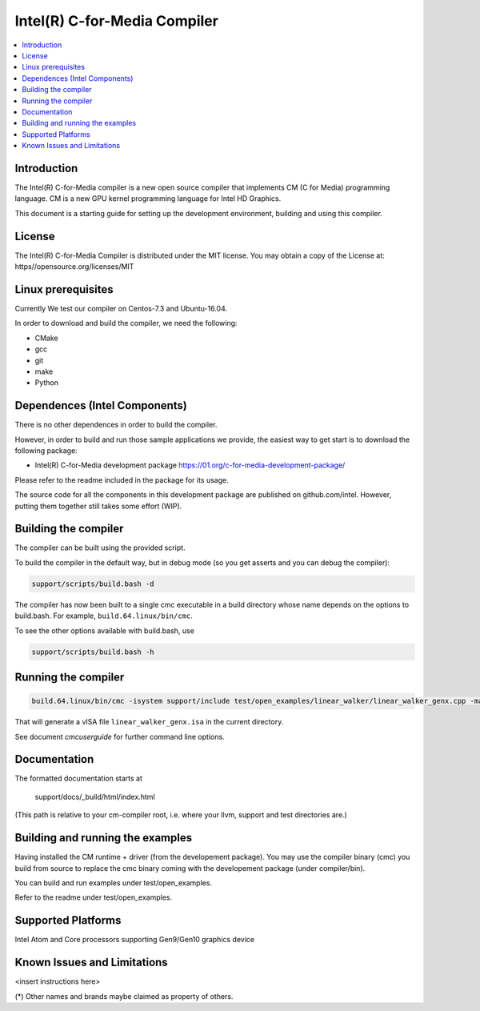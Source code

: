 =============================
Intel(R) C-for-Media Compiler
=============================

.. contents::
   :local:
   :depth: 2

Introduction
============

The Intel(R) C-for-Media compiler is a new open source compiler that implements CM (C for Media) programming language. CM is a new GPU kernel programming language for Intel HD Graphics. 

This document is a starting guide for setting up the development environment, 
building and using this compiler.

License
=======

The Intel(R) C-for-Media Compiler is distributed under the MIT license. You may obtain a copy of the License at: https//opensource.org/licenses/MIT

Linux prerequisites
===================

Currently We test our compiler on Centos-7.3 and Ubuntu-16.04.

In order to download and build the compiler, we need the following:

- CMake
- gcc 
- git
- make
- Python

Dependences (Intel Components)
==============================

There is no other dependences in order to build the compiler.

However, in order to build and run those sample applications we provide, the easiest way to get start is to download the following package:

- Intel(R) C-for-Media development package 
  https://01.org/c-for-media-development-package/ 

Please refer to the readme included in the package for its usage.

The source code for all the components in this development package are published on github.com/intel. However, putting them together still takes some effort (WIP). 

Building the compiler
=====================

The compiler can be built using the provided script. 

To build the compiler in the default way, but in debug mode (so you get asserts
and you can debug the compiler):

.. code-block:: text

  support/scripts/build.bash -d

The compiler has now been built to a single cmc executable in a build
directory whose name depends on the options to build.bash.
For example, ``build.64.linux/bin/cmc``.

To see the other options available with build.bash, use

.. code-block:: text

  support/scripts/build.bash -h

Running the compiler
====================

.. code-block:: text

  build.64.linux/bin/cmc -isystem support/include test/open_examples/linear_walker/linear_walker_genx.cpp -march=SKL

That will generate a vISA file ``linear_walker_genx.isa`` in the current directory.

See document `cmcuserguide` for further command line options.

Documentation
=============

The formatted documentation starts at

  support/docs/_build/html/index.html

(This path is relative to your cm-compiler root, i.e. where your llvm, support
and test directories are.)

Building and running the examples
=================================

Having installed the CM runtime + driver (from the developement package).  You may use the compiler binary (cmc) you build from source to replace the cmc binary coming with the developement package (under compiler/bin).

You can build and run examples under test/open_examples.

Refer to the readme under test/open_examples.

Supported Platforms
===================

Intel Atom and Core processors supporting Gen9/Gen10 graphics device

Known Issues and Limitations
============================

<insert instructions here>

(*) Other names and brands maybe claimed as property of others.

